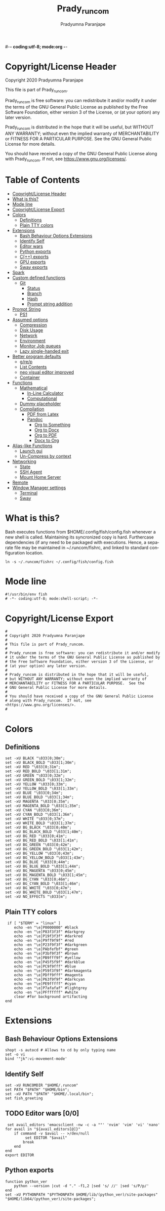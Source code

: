 #-*- coding:utf-8; mode:org -*-
#+TITLE: Prady_runcom
#+AUTHOR: Pradyumna Paranjape
#+EMAIL: pradyparanjpe@rediffmail.com
#+LANGUAGE: en
#+OPTIONS: toc: t mathjax:t TeX:t num:t ::t :todo:nil tags:nil *:t skip:t
#+STARTUP: overview
#+PROPERTY: header-args :tangle config.fish

* Copyright/License Header
  Copyright 2020 Pradyumna Paranjape

  This file is part of Prady_runcom.

  Prady_runcom is free software: you can redistribute it and/or modify
  it under the terms of the GNU General Public License as published by
  the Free Software Foundation, either version 3 of the License, or
  (at your option) any later version.

  Prady_runcom is distributed in the hope that it will be useful,
  but WITHOUT ANY WARRANTY; without even the implied warranty of
  MERCHANTABILITY or FITNESS FOR A PARTICULAR PURPOSE.  See the
  GNU General Public License for more details.

  You should have received a copy of the GNU General Public License
  along with Prady_runcom.  If not, see <https://www.gnu.org/licenses/>.

* Table of Contents :toc:
- [[#copyrightlicense-header][Copyright/License Header]]
- [[#what-is-this][What is this?]]
- [[#mode-line][Mode line]]
- [[#copyrightlicense-export][Copyright/License Export]]
- [[#colors][Colors]]
  - [[#definitions][Definitions]]
  - [[#plain-tty-colors][Plain TTY colors]]
- [[#extensions][Extensions]]
  - [[#bash-behaviour-options-extensions][Bash Behaviour Options Extensions]]
  - [[#identify-self][Identify Self]]
  - [[#editor-wars-00][Editor wars]]
  - [[#python-exports][Python exports]]
  - [[#c-exports][C(++) exports]]
  - [[#gpu-exports][GPU exports]]
  - [[#sway-exports][Sway exports]]
- [[#spark][Spark]]
- [[#custom-defined-functions][Custom defined functions]]
  - [[#git][Git]]
    - [[#status][Status]]
    - [[#branch][Branch]]
    - [[#hash][Hash]]
    - [[#prompt-string-addition][Prompt string addition]]
- [[#prompt-string][Prompt String]]
  - [[#ps1][PS1]]
- [[#assumed-options][Assumed options]]
  - [[#compression][Compression]]
  - [[#disk-usage][Disk Usage]]
  - [[#network][Network]]
  - [[#environment][Environment]]
  - [[#monitor-job-queues][Monitor Job queues]]
  - [[#lazy-single-handed-exit][Lazy single-handed exit]]
- [[#better-program-defaults][Better program defaults]]
  - [[#grep][g/re/p]]
  - [[#list-contents][List Contents]]
  - [[#neo-visual-editor-improved][neo visual editor improved]]
  - [[#container][Container]]
- [[#functions][Functions]]
  - [[#mathematical][Mathematical]]
    - [[#in-line-calculator][In-Line Calculator]]
    - [[#computational][Computational]]
  - [[#dummy-placeholder][Dummy placeholder]]
  - [[#compilation][Compilation]]
    - [[#pdf-from-latex][PDF from Latex]]
    - [[#pandoc][Pandoc]]
      - [[#org-to-something][Org to Something]]
      - [[#org-to-docx][Org to Docx]]
      - [[#org-to-pdf][Org to PDF]]
      - [[#docx-to-org][Docx to Org]]
- [[#alias-like-functions][Alias-like Functions]]
  - [[#launch-gui][Launch gui]]
  - [[#un-compress-by-context][Un-Compress by context]]
- [[#networking][Networking]]
  - [[#state][State]]
  - [[#ssh-agent][SSH Agent]]
  - [[#mount-home-server][Mount Home Server]]
- [[#remote][Remote]]
- [[#window-manager-settings][Window Manager settings]]
  - [[#terminal][Terminal]]
  - [[#sway][Sway]]

* What is this?
  Bash executes functions from $HOME/.config/fish/config.fish
  whenever a new shell is called. Maintaining its syncronized copy is hard.
  Furthercase  dependencies (if any
    need to be packaged with executions.
  Hence, a separate file may be maintained in ~/.runcom/fishrc,
  and linked to standard configuration location.

  #+BEGIN_EXAMPLE
  ln -s ~/.runcom/fishrc ~/.config/fish/config.fish
  #+END_EXAMPLE

* Mode line
  #+begin_src fish
    #!/usr/bin/env fish
    # -*- coding:utf-8; mode:shell-script; -*-
  #+END_SRC
* Copyright/License Export
  #+begin_src fish
    #
    # Copyright 2020 Pradyumna Paranjape
    #
    # This file is part of Prady_runcom.
    #
    # Prady_runcom is free software: you can redistribute it and/or modify
    # it under the terms of the GNU General Public License as published by
    # the Free Software Foundation, either version 3 of the License, or
    # (at your option) any later version.
    #
    # Prady_runcom is distributed in the hope that it will be useful,
    # but WITHOUT ANY WARRANTY; without even the implied warranty of
    # MERCHANTABILITY or FITNESS FOR A PARTICULAR PURPOSE.  See the
    # GNU General Public License for more details.
    #
    # You should have received a copy of the GNU General Public License
    # along with Prady_runcom.  If not, see <https://www.gnu.org/licenses/>.
    #
  #+END_SRC

* Colors
** Definitions
   #+NAME: Color definitionss
   #+begin_src fish
     set -xU BLACK "\033[0;30m";
     set -xU BLACK_BOLD "\033[1;30m";
     set -xU RED "\033[0;31m";
     set -xU RED_BOLD "\033[1;31m";
     set -xU GREEN "\033[0;32m";
     set -xU GREEN_BOLD "\033[1;32m";
     set -xU YELLOW "\033[0;33m";
     set -xU YELLOW_BOLD "\033[1;33m";
     set -xU BLUE "\033[0;34m";
     set -xU BLUE_BOLD "\033[1;34m";
     set -xU MAGENTA "\033[0;35m";
     set -xU MAGENTA_BOLD "\033[1;35m";
     set -xU CYAN "\033[0;36m";
     set -xU CYAN_BOLD "\033[1;36m";
     set -xU WHITE "\033[0;37m";
     set -xU WHITE_BOLD "\033[1;37m";
     set -xU BG_BLACK "\033[0;40m";
     set -xU BG_BLACK_BOLD "\033[1;40m";
     set -xU BG_RED "\033[0;41m";
     set -xU BG_RED_BOLD "\033[1;41m";
     set -xU BG_GREEN "\033[0;42m";
     set -xU BG_GREEN_BOLD "\033[1;42m";
     set -xU BG_YELLOW "\033[0;43m";
     set -xU BG_YELLOW_BOLD "\033[1;43m";
     set -xU BG_BLUE "\033[0;44m";
     set -xU BG_BLUE_BOLD "\033[1;44m";
     set -xU BG_MAGENTA "\033[0;45m";
     set -xU BG_MAGENTA_BOLD "\033[1;45m";
     set -xU BG_CYAN "\033[0;46m";
     set -xU BG_CYAN_BOLD "\033[1;46m";
     set -xU BG_WHITE "\033[0;47m";
     set -xU BG_WHITE_BOLD "\033[1;47m";
     set -xU NO_EFFECTS "\033[m";
   #+END_SRC

** Plain TTY colors
   #+NAME: TTY colors
   #+begin_src fish
      if [ "$TERM" = "linux" ]
         echo -en "\e]P0000000" #black
         echo -en "\e]P83f3f3f" #darkgrey
         echo -en "\e]P19f3f3f" #darkred
         echo -en "\e]P9ff9f9f" #red
         echo -en "\e]P23f9f3f" #darkgreen
         echo -en "\e]PAbfefbf" #green
         echo -en "\e]P3bf9f3f" #brown
         echo -en "\e]PB9fff9f" #yellow
         echo -en "\e]P45f5f9f" #darkblue
         echo -en "\e]PC9f9fff" #blue
         echo -en "\e]P59f3f9f" #darkmagenta
         echo -en "\e]PDff9fff" #magenta
         echo -en "\e]P63f9f9f" #darkcyan
         echo -en "\e]PE9fffff" #cyan
         echo -en "\e]P7afafaf" #lightgrey
         echo -en "\e]PFffffff" #white
         clear #for background artifacting
     end
   #+END_SRC

* Extensions
** Bash Behaviour Options Extensions
   #+begin_src fish  :tangle no
     shopt -s autocd # Allows to cd by only typing name
     set -o vi
     bind '"jk":vi-movement-mode'
   #+END_SRC

** Identify Self
   #+begin_src fish
     set -xU RUNCOMDIR "$HOME/.runcom"
     set PATH "$PATH" "$HOME/bin";
     set -xU PATH "$PATH" "$HOME/.local/bin";
     set fish_greeting
   #+END_SRC

** TODO Editor wars [0/0]
   #+begin_src fish :tangle no
      set avail_editors 'emacsclient -nw -c -a ""' 'nvim' 'vim' 'vi' 'nano'
     for avail in "${avail_editors[@]}"
         if command -v $avail -- >/dev/null
              set EDITOR "$avail"
             break
         end
     end
     export EDITOR
   #+END_SRC

** Python exports
   #+begin_src fish
     function python_ver
         python --version |cut -d "." -f1,2 |sed 's/ //' |sed 's/P/p/'
     end
     set -xU PYTHONPATH "$PYTHONPATH $HOME/lib/(python_ver)/site-packages" "$HOME/lib64/(python_ver)/site-packages";
   #+END_SRC

** C(++) exports
   #+begin_src fish
     set -xU LD_LIBRARY_PATH "$HOME/.local/lib" "$HOME/.local/lib64";
   #+END_SRC

** GPU exports
   #+begin_src fish
     set -xU PYOPENCL_CTX '0';
     set -xU PYOPENCL_COMPILER_OUTPUT 1;
     set -xU OCL_ICD_VENDORS "/etc/OpenCL/vendors/";
   #+END_SRC

** Sway exports
   Don't really remember why these were made
   Not using currently. Preserved for future
   set -xU WLR_BACKENDS "headless";
   set -xU WLR_LIBINPUT_NO_DEVICES 1;

* Spark
 #+begin_src fish
 set -g spark_version 1.0.0

complete -xc spark -n __fish_use_subcommand -a --help -d "Show usage help"
complete -xc spark -n __fish_use_subcommand -a --version -d "$spark_version"
complete -xc spark -n __fish_use_subcommand -a --min -d "Minimum range value"
complete -xc spark -n __fish_use_subcommand -a --max -d "Maximum range value"

function spark -d "sparkline generator"
    if isatty
        switch "$argv"
            case {,-}-v{ersion,}
                echo "spark version $spark_version"
            case {,-}-h{elp,}
                echo "usage: spark [--min=<n> --max=<n>] <numbers...>  Draw sparklines"
                echo "examples:"
                echo "       spark 1 2 3 4"
                echo "       seq 100 | sort -R | spark"
                echo "       awk \\\$0=length spark.fish | spark"
            case \*
                echo $argv | spark $argv
        end
        return
    end

    command awk -v FS="[[:space:],]*" -v argv="$argv" '
        BEGIN {
            min = match(argv, /--min=[0-9]+/) ? substr(argv, RSTART + 6, RLENGTH - 6) + 0 : ""
            max = match(argv, /--max=[0-9]+/) ? substr(argv, RSTART + 6, RLENGTH - 6) + 0 : ""
        }
        {
            for (i = j = 1; i <= NF; i++) {
                if ($i ~ /^--/) continue
                if ($i !~ /^-?[0-9]/) data[count + j++] = ""
                else {
                    v = data[count + j++] = int($i)
                    if (max == "" && min == "") max = min = v
                    if (max < v) max = v
                    if (min > v ) min = v
                }
            }
            count += j - 1
        }
        END {
            n = split(min == max && max ? "▅ ▅" : "▁ ▂ ▃ ▄ ▅ ▆ ▇ █", blocks, " ")
            scale = (scale = int(256 * (max - min) / (n - 1))) ? scale : 1
            for (i = 1; i <= count; i++)
                out = out (data[i] == "" ? " " : blocks[idx = int(256 * (data[i] - min) / scale) + 1])
            print out
        }
    '
end
#+end_src

* Custom defined functions
** TODO Git
*** Status
    #+begin_src fish :tangle no
      function git_status
           set local modified 0
           set local cached 0
           set local untracked 0

          while read -r line; do
               if [ "$line"   '_?_?_' ]
                   set untracked 1
                  continue
              end

               if [[ "$line"  ~ ^_[^[:space:]]_.?_ ]]
                   set cached 1
              end

               if [[ "$line"  ~ ^_._[^[:space:]]_ ]]
                   set modified 1
              end
          end < <(git status --short | cut -b -2 | sed -e 's/\(.\)\(.*\)/_\1_\2_/')

          if [ $modified -ne 0 ]
              echo -ne "$REDM"
          end

          if [ $cached -ne 0 ]
              echo -ne "$GREENC"
          end

          if [ $untracked -ne 0 ]
              echo -ne "$RED?"
          end

          if [ -n "(git stash list)" ]
              echo -ne "$CYANS"
          end
          echo -e "$NO_EFFECTS"
      end
    #+END_SRC

*** Branch
    #+begin_src fish :tangle no
      function git_branch
          local branch
           set branch "(git branch 2>/dev/null | grep '^\*' | sed -e "s/^* //")"
           if [[ "$branch"  ~ ^bug- ]]
              echo -ne "$GREEN"
           set elif [[ "$branch"  ~ ^atc- ]]
              echo -ne "$CYAN"
           set elif [[ "$branch"  ~ ^tmp ]]
              echo -ne "$MAGRNTA"
           set elif [[ "$branch"   "(detached from hde/master)" ]]
              echo -ne "$YELLOW"
           set elif [[ "$branch" =  "master" ]]
              return
          else
              echo -ne "$MAGENTA"
          end
          echo -n "$branch"
          echo -e "$NO_EFFECTS"
      end
    #+END_SRC
*** Hash
    #+begin_src fish :tangle no
      function git_hash
           set git log --pretty format:'%h' -n 1
      end
    #+END_SRC

*** Prompt string addition
    Include git's branch, hash, status in PS1 if in git repository
    This function is called in PS1 section below
    #+NAME: Git PS
    #+begin_src fish :tangle no
      function git_ps
          if ! git status --ignore-submodules &>/dev/null
              return
          else
              echo " (git_branch)·$(git_hash)·$(git_status) "
          end
      end
    #+END_SRC

* Prompt String
** PS1
   #+NAME: PS1
   #+begin_src fish
      set PS1 ""
      set PS1 "$PS1\n"
      set PS1 "$PS1\[$GREEN\]\u\[$NO_EFFECTS\]"
      set PS1 "$PS1@"
      set PS1 "$PS1\[$BLUE\]\h\[$NO_EFFECTS\]"
      # set PS1 "$PS1\(git_ps)"
      set PS1 "$PS1\[$WHITE\]<"
      set PS1 "$PS1\[$CYAN\]\W"
      set PS1 "$PS1\[$WHITE\]>"
      set PS1 "$PS1\[$YELLOW\]\t\[$NO_EFFECTS\]"
      set PS1 "$PS1\n» "
     set -xU PS1 $PS1
   #+END_SRC

   #+NAME: PS2
   #+begin_src fish
      set PS2 ""
      set PS2 "$PS2\[$CYAN\]cont..."
      set PS2 "$PS2\[$NO_EFFECTS\]"
      set PS2 "$PS2» ";
     set -xU PS2 $PS2
   #+END_SRC

   #+NAME: PS3
   #+begin_src fish
      set PS3 "Selection" " ";
     set -xU PS3 $PS3
   #+END_SRC

* Assumed options
** Compression
   Use multiple threads
   #+begin_src fish
      function tcpz
          tar -c --use-compress-program pigz $argv
      end
      function txpz
          tar -x --use-compress-program pigz $argv
      end
   #+END_SRC

** Disk Usage
   #+begin_src fish
      function du
          du -hc $argv
      end
      function df
          df -h $argv
      end
      function duall
          du -hc |grep '^[3-9]\{3\}M\|^[0-9]\{0,3\}\.\{0,1\}[0-9]\{0,1\}G' $argv
      end
   #+END_SRC

** Network
   #+begin_src fish
      function nload
          /usr/bin/nload -u M -U G -t 10000 -a 3600 "(ip a | grep -m 1 " UP " | cut -d " " -f 2 | cut -d "" "" -f 1)"
      end
      function nethogs
          /usr/bin/su - -c "nethogs (ip a |grep  'state UP' | cut -d ' ' -f 2 | cut -d '" "' -f 1) -d 10" $argv
      end
      function ping
          ping -c 4 $argv
      end
   #+END_SRC

** Environment
   Change python3 environments
   #+begin_src fish
      function to_venv
          source .venv/bin/activate $argv
      end
      function activateGRN
          deactivate || true; source $HOME/.virtualenvs/Leish_Petri/bin/activate $argv
      end
      function activateRNA
          deactivate || true; source $HOME/.virtualenvs/RNASeq3/bin/activate $argv
      end
   #+END_SRC

** Monitor Job queues
   #+begin_src fish
      function watch
          watch -n 10 --color=auto $argv
      end
      function psauxgrep
          ps aux |head -1 && ps aux | grep -v 'grep' | grep -v 'rg'| grep -i $argv
      end
   #+END_SRC
** Lazy single-handed exit
   #+begin_src fish
      function qqqq
          exit $argv
      end
   #+END_SRC

* Better program defaults
** g/re/p
   #+begin_src fish
     for sc in "rg" "ag" "pt" "ack" "grep"
         if command -v "$sc" >>/dev/null
             function grep
                 $sc --color=auto $argv
             end;
             break
         end
     end
   #+END_SRC

** List Contents
   #+begin_src fish
     if command -v "exa" >>/dev/null
         function ls
             exa -Fh --color=auto $argv
         end
         function la
             exa -a --color=auto $argv
         end
         function ll
             exa -lr -s size $argv
         end
         function lla
             exa -a $argv
         end
         function l.
             exa -a --color=auto |grep "^\." $argv
         end
         function sl
             /usr/bin/sl -al $argv
         end
     end
   #+END_SRC

** neo visual editor improved
   #+begin_src fish
     if command -v nvim >>/dev/null
          function ex
              nvim $argv
          end ## always open vim in normal mode
          function vim
              nvim $argv
          end ## always use neo
     end
   #+END_SRC

** Container
   #+begin_src fish
     if command -v podman >>/dev/null
          function docker
              podman $argv
          end  # Podman is drop-in replacement for docker
          function docker-compose
              podman-compose $argv
          end  # Podman is drop-in replacement for docker
     end
     function pip
         python -m pip $argv
     end # Invoke pip with python
   #+END_SRC

* Functions
** Mathematical
*** In-Line Calculator
    #+begin_src fish
      function mathcalc
          echo "scale 4; $argv"| bc
      end
    #+END_SRC

*** Computational
    #+begin_src fish
      function dec2hex
          echo "hex:"
          echo "obase 16; $argv"| bc
          echo "dec:"
          set echo "ibase 16; $argv"| bc
      end
    #+END_SRC

** Dummy placeholder
   If not in an python virtual environment, "deactivate" shouldn't through errors

   #+begin_src fish
     function deactivate
         true
     end
   #+END_SRC

** TODO Compilation
*** PDF from Latex
    #+begin_src fish :tangle no
      function pdfcompile
          pdflatex $1
          for ext in "toc" "log" "aux"
              set delfile ${1/\.tex/\.$ext}
              if [ -f "$delfile" ]
                  rm "$delfile"
              end
          end
          zathura ${1/\.tex/\.pdf}
      end
    #+END_SRC
*** Pandoc
**** Org to Something
     #+begin_src fish :tangle no
       function org2export
           # Usage: org2oth [-f] <infile> <othtype>
           proceed=
           while test $# -gt 1; do
               switch "$1"
                   -f|--force)
                        set proceed true
                       shift 1

                   ,*)
                        set infile "$1"
                       shift 1

               end
           end
            if [[ "$1" =  "pdf" ]]
                set target "latex"
           else
                set target "$1"
           end
            set tarext "$1"
            if [[ "$infile" =  *.org ]]
                set proceed true
           else
               echo "Input file should be an org file"
           end
           if [[ -n "$proceed" ]]
               pandoc -f org -t "$target" -o "${infile/.org/}.$tarext" "$infile"
           end
           proceed=
           target=
           infile=
       end
     #+END_SRC

**** Org to Docx
     #+begin_src fish :tangle no
       function org2doc
           org2export "$argv" "docx"
       end
     #+END_SRC

**** Org to PDF
     #+begin_src fish :tangle no
       function org2pdf
           org2export "$argv" "pdf"
       end
     #+END_SRC

**** Docx to Org
     #+begin_src fish :tangle no
       function doc2org
            if [[ "$1" =  *.docx ]]
               pandoc -f docx -t org -o  "${1/%docx/org}" "$1"
           else
               echo "Input file must be a docx file"
           end
       end
     #+END_SRC

* Alias-like Functions
** Launch gui
   Launch application and exit terminal window
   Acts like a launcher
   Uninteractive terminal commands may also be called
   #+begin_src fish
     function gui
         if [ -n "$argv" ]
             if command -v "$1" >> /dev/null
                 exec nohup "$argv" &>/dev/null 0<&- &
                 exit 0
             end
         end
     end
   #+END_SRC

** Un-Compress by context
   #+begin_src fish
     function deconvolute
         if [ ! -f "$1" ]
             echo "$1" " no such file";
         else
             switch "$1"
                 case *.tar.bz2
                     tar -xjf "$1"
                 case *.tbz2
                     tar -xjf "$1"
                 case *.tar.gz
                     tar -x --use-compress-program pigz -f "$1"
                 case *.tgz
                     tar -x --use-compress-program pigz -f "$1"
                 case *.gz
                     pigz "$1"
                 case *.rar
                     unrar -x "$1"
                 case *.tar
                     tar -xf "$1"
                 case *.zip
                     unzip "$1"
                 case *.tar.xz
                     tar -xf "$1"
                 case *
                     echo "Cannot extract $1, provide explicit command"
             end
         end
     end
   #+END_SRC

* Networking
** TODO State
   Display state of network connection at the beginning
   #+begin_src fish :tangle no
     set netcodes ( $RUNCOMDIR/netcheck.sh )
     set -xU IP_ADDR "${netcodes[0]}"
     set -xU AP_ADDR "${netcodes[1]}"
     if [[ "${netcodes[2]}" -gt 7 ]]
         echo -e "${BLUE_BOLD}Internet (GOOGLE) Connected$NO_EFFECTS"
         echo -e "$GREEN$IP_ADDR $NO_EFFECTS is current wireless ip address"
     else
         echo -e "${RED_BOLD}Internet (GOOGLE) Not reachable$NO_EFFECTS"
         if [[ (( netcodes[2] % 8 )) -gt 3 ]]  # Intranet is connected
             echo -e "$REDInternet Down$NO_EFFECTS"
             switch (( netcodes[2] % 4 ))
                 2) echo -e "Home network connected,"

                 1) echo -e "CCMB network connected,"
                    if [[ -f "$RUNCOMDIR/proxy_send.py" ]]
                        $RUNCOMDIR/proxy_send.py \
                            && echo -e "$YELLOWPROXY AUTH SENT$NO_EFFECTS";
                    end

                 case *
                     echo -e "HOTSPOT connected"

             end
         else
             echo -e "${YELLOW_BOLD}Network connection Disconnected$NO_EFFECTS"
         end
     end
   #+END_SRC

** SSH Agent
   Reuse ssh agent for all logins
   #+begin_src fish
     if [ ! -S ~/.ssh/ssh_auth_sock ]
         eval `ssh-agent`
         ln -sf "$SSH_AUTH_SOCK" ~/.ssh/ssh_auth_sock
     end
     set -xU SSH_AUTH_SOCK ~/.ssh/ssh_auth_sock
     ssh-add -l > /dev/null || ssh-add
   #+END_SRC

** TODO Mount Home Server
   Home Cloud mounts
   #+begin_src fish :tangle no
     if [[ (( netcodes[2] % 4 )) -eq 2 ]]
          set clouddir ( "/media/data" "/home/pradyumna" )
          set srv_mnt_dir "$HOME/www.anubandha.d"
         if [[ (mount | grep -c "${srv_mnt_dir}") \
                   -lt "${#clouddir[@]}" ]]; then
             # not mounted
             for pathloc in ${clouddir[@]}
                  set mntpath "${srv_mnt_dir}$pathloc"
                 mkdir -p "$mntpath"
                  set sshfs -o "reconnect,ServerAliveInterval=15,ServerAliveCountMax 3" "pradyumna@www.anubandha.home" "$pathloc" "$mntpath"
             end
         end
     end
   #+END_SRC
* Remote
  Wayland Display manager needs this for some reason...
  Don't remember why
  #+begin_src fish
    set -xU NO_AT_BRIDGE 1
  #+END_SRC

* Window Manager settings
** Terminal
   #+begin_src fish
     for term in foot termite tilix xterm gnome-terminal
         if [ -n "(command -v $term)" ]
             set -xU defterm "$term";
             break;
         end
     end
   #+END_SRC

** Sway
   If running from tty1 setup sway environment and start sway
   #+begin_src fish
      if [ "(tty)" = "/dev/tty1" ]
         # set -xU DISPLAY "" "0.0"
         # set -xU WAYLAND_DISPLAY wayland-0
         set -xU XDG_SESSION_TYPE wayland
         set -xU SDL_VIDEODRIVER wayland
         set -xU QT_QPA_PLATFORM wayland-egl
         set -xU ELM_DISPLAY wl
         set -xU ECORE_EVAS_ENGINE wayland_egl
         set -xU ELM_ENGINE wayland_egl
         set -xU ELM_ACCEL opengl
         set -xU GDK_BACKEND wayland
         unset GDK_BACKEND
         # export DBUS_SESSION_BUS_ADDRESS
         # export DBUS_SESSION_BUS_PID
         set -xU MOZ_ENABLE_WAYLAND 1
         # unset WAYLAND_DISPLAY
         exec sway
     end
   #+END_SRC
